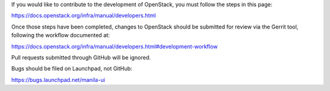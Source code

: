 If you would like to contribute to the development of OpenStack,
you must follow the steps in this page:

https://docs.openstack.org/infra/manual/developers.html

Once those steps have been completed, changes to OpenStack
should be submitted for review via the Gerrit tool, following
the workflow documented at:

https://docs.openstack.org/infra/manual/developers.html#development-workflow

Pull requests submitted through GitHub will be ignored.

Bugs should be filed on Launchpad, not GitHub:

https://bugs.launchpad.net/manila-ui

